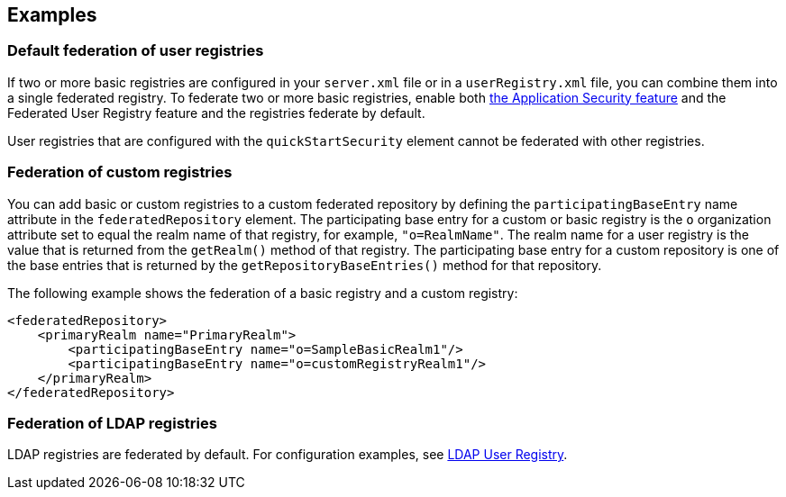 
== Examples

=== Default federation of user registries

If two or more basic registries are configured in your `server.xml` file or in a `userRegistry.xml` file, you can combine them into a single federated registry.  To federate two or more basic registries, enable both link:/docs/ref/feature/#appSecurity-3.0.html[the Application Security feature] and the Federated User Registry feature and the registries federate by default.

User registries that are configured with the `quickStartSecurity` element cannot be federated with other registries.

// For information about basic user registries, see link:/docs/ref/general/#basic-registry.html[Basic user registries for application development].

=== Federation of custom registries

You can add basic or custom registries to a custom federated repository by defining the `participatingBaseEntry` name attribute in the `federatedRepository` element. The participating base entry for a custom or basic registry is the `o` organization attribute set to equal the realm name of that registry, for example, `"o=RealmName"`. The realm name for a user registry is the value that is returned from the `getRealm()` method of that registry. The participating base entry for a custom repository is one of the base entries that is returned by the `getRepositoryBaseEntries()` method for that repository.

The following example shows the federation of a basic registry and a custom registry:

[source,java]
----
<federatedRepository>
    <primaryRealm name="PrimaryRealm">
        <participatingBaseEntry name="o=SampleBasicRealm1"/>
        <participatingBaseEntry name="o=customRegistryRealm1"/>
    </primaryRealm>
</federatedRepository>
----

=== Federation of LDAP registries

LDAP registries are federated by default. For configuration examples, see link:/docs/ref/feature/#ldapRegistry-3.0.html[LDAP User Registry].
